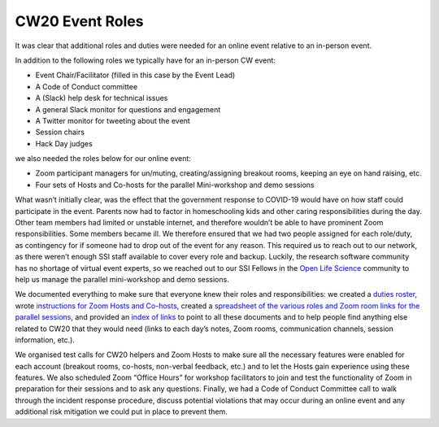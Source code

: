 .. _CW20-Event-Roles: 

CW20 Event Roles
================

It was clear that additional roles and duties were needed for an online event relative to an in-person event. 

In addition to the following roles we typically have for an in-person CW event:

- Event Chair/Facilitator (filled in this case by the Event Lead)
- A Code of Conduct committee
- A (Slack) help desk for technical issues
- A general Slack monitor for questions and engagement
- A Twitter monitor for tweeting about the event
- Session chairs
- Hack Day judges

we also needed the roles below for our online event:
 
- Zoom participant managers for un/muting, creating/assigning breakout rooms, keeping an eye on hand raising, etc.
- Four sets of Hosts and Co-hosts for the parallel Mini-workshop and demo sessions

What wasn’t initially clear, was the effect that the government response to COVID-19 would have on how staff could participate in the event. 
Parents now had to factor in homeschooling kids and other caring responsibilities during the day. 
Other team members had limited or unstable internet, and therefore wouldn’t be able to have prominent Zoom responsibilities. 
Some members became ill. 
We therefore ensured that we had two people assigned for each role/duty, as contingency for if someone had to drop out of the event for any reason. 
This required us to reach out to our network, as there weren’t enough SSI staff available to cover every role and backup. 
Luckily, the research software community has no shortage of virtual event experts, so we reached out to our SSI Fellows in the `Open Life Science <https://openlifesci.org/>`_ community to help us manage the parallel mini-workshop and demo sessions.

We documented everything to make sure that everyone knew their roles and responsibilities: we created a `duties roster <https://doi.org/10.6084/m9.figshare.12498122>`_, wrote `instructions for Zoom Hosts and Co-hosts <https://doi.org/10.6084/m9.figshare.12498191>`_, created a `spreadsheet of the various roles and Zoom room links for the parallel sessions <https://doi.org/10.6084/m9.figshare.12498164>`_, and provided an `index of links <https://doi.org/10.6084/m9.figshare.12459656>`_ to point to all these documents and to help people find anything else related to CW20 that they would need (links to each day’s notes, Zoom rooms, communication channels, session information, etc.).
 
We organised test calls for CW20 helpers and Zoom Hosts to make sure all the necessary features were enabled for each account (breakout rooms, co-hosts, non-verbal feedback, etc.) and to let the Hosts gain experience using these features. 
We also scheduled Zoom “Office Hours” for workshop facilitators to join and test the functionality of Zoom in preparation for their sessions and to ask any questions. 
Finally, we had a Code of Conduct Committee call to walk through the incident response procedure, discuss potential violations that may occur during an online event and any additional risk mitigation we could put in place to prevent them. 

